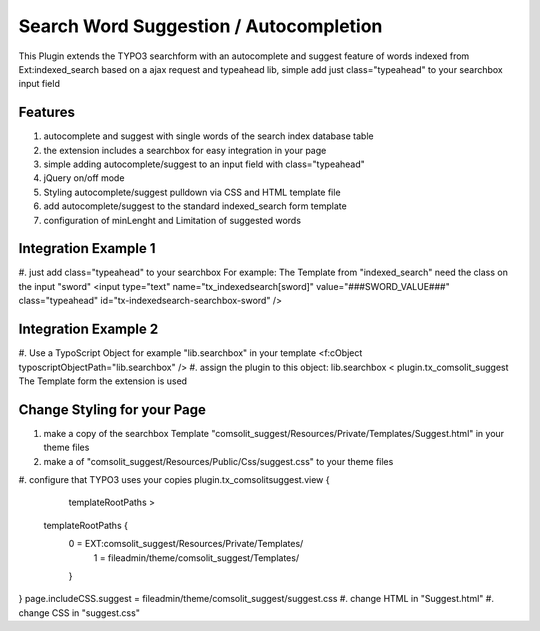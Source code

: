 Search Word Suggestion / Autocompletion
=================

This Plugin extends the TYPO3 searchform with an autocomplete and suggest feature of words indexed from Ext:indexed_search based on a ajax request and typeahead lib, simple add
just class="typeahead" to your searchbox input field

Features
--------
#. autocomplete and suggest with single words of the search index database table
#. the extension includes a searchbox for easy integration in your page
#. simple adding autocomplete/suggest to an input field with class="typeahead"
#. jQuery on/off mode
#. Styling autocomplete/suggest pulldown via CSS and HTML template file 
#. add autocomplete/suggest to the standard indexed_search form template
#. configuration of minLenght and Limitation of suggested words

Integration Example 1
---------------------
#. just add class="typeahead" to your searchbox
For example: The Template from "indexed_search" need the class on the input "sword"
<input type="text" name="tx_indexedsearch[sword]" value="###SWORD_VALUE###" class="typeahead" id="tx-indexedsearch-searchbox-sword" />

Integration Example 2
---------------------
#. Use a TypoScript Object for example "lib.searchbox" in your template
<f:cObject typoscriptObjectPath="lib.searchbox" />
#. assign the plugin to this object: lib.searchbox < plugin.tx_comsolit_suggest
The Template form the extension is used

Change Styling for your Page
----------------------------
#. make a copy of the searchbox Template "comsolit_suggest/Resources/Private/Templates/Suggest.html" in your theme files
#. make a of "comsolit_suggest/Resources/Public/Css/suggest.css" to your theme files 
#. configure that TYPO3 uses your copies
plugin.tx_comsolitsuggest.view {
	templateRootPaths >
    templateRootPaths {
    	0 = EXT:comsolit_suggest/Resources/Private/Templates/
		1 = fileadmin/theme/comsolit_suggest/Templates/
	}
}	
page.includeCSS.suggest = fileadmin/theme/comsolit_suggest/suggest.css
#. change HTML in "Suggest.html"
#. change CSS in "suggest.css"